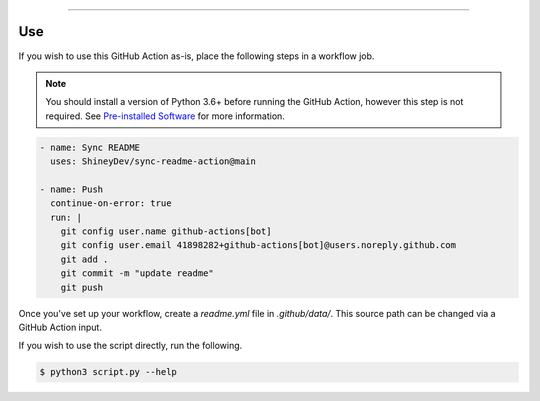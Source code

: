 .. raw:: html

    <p align="center">
        <a href="https://github.com/ShineyDev/sync-readme-action/actions?query=workflow%3AAnalyze+event%3Apush">
            <img alt="Analyze Status" src="https://github.com/ShineyDev/sync-readme-action/workflows/Analyze/badge.svg?event=push" />
        </a>

        <a href="https://github.com/ShineyDev/sync-readme-action/actions?query=workflow%3ALint+event%3Apush">
            <img alt="Lint Status" src="https://github.com/ShineyDev/sync-readme-action/workflows/Lint/badge.svg?event=push" />
        </a>

        <a href="https://github.com/ShineyDev/sync-readme-action/actions?query=workflow%3ASync+event%3Apush">
            <img alt="Sync Status" src="https://github.com/ShineyDev/sync-readme-action/workflows/Sync/badge.svg?event=push" />
        </a>
    </p>

----------

.. raw:: html

    <h1 align="center">ShineyDev/sync-readme-action</h1>
    <p align="center">A GitHub Action for synchronizing your README.* file with a readme.yml file.</p>
    <h6 align="center">Copyright 2021-present ShineyDev</h6>
    <h6 align="center">This repository is not endorsed by or affiliated with GitHub Inc. or its affiliates. "GitHub" is a registered trademark of GitHub Inc. "GitHub Actions" is a trademark of GitHub Inc.</h6>


Use
---

If you wish to use this GitHub Action as-is, place the following steps in a workflow job.

.. note::

    You should install a version of Python 3.6+ before running the GitHub Action, however this step is not required. See
    `Pre-installed Software <https://docs.github.com/en/actions/using-github-hosted-runners/about-github-hosted-runners#preinstalled-software>`_ for
    more information.

.. code:: yml

    - name: Sync README
      uses: ShineyDev/sync-readme-action@main

    - name: Push
      continue-on-error: true
      run: |
        git config user.name github-actions[bot]
        git config user.email 41898282+github-actions[bot]@users.noreply.github.com
        git add .
        git commit -m "update readme"
        git push

Once you've set up your workflow, create a `readme.yml` file in `.github/data/`. This source path can be changed via a GitHub Action input.


If you wish to use the script directly, run the following.

.. code:: sh

    $ python3 script.py --help
